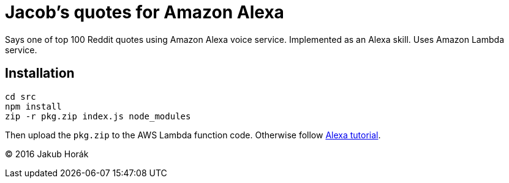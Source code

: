 = Jacob's quotes for Amazon Alexa

Says one of top 100 Reddit quotes using Amazon Alexa voice service.
Implemented as an Alexa skill.
Uses Amazon Lambda service.

== Installation

    cd src
    npm install
    zip -r pkg.zip index.js node_modules

Then upload the `pkg.zip` to the AWS Lambda function code.
Otherwise follow https://github.com/alexa/skill-sample-nodejs-fact[Alexa tutorial].

(C) 2016 Jakub Horák
